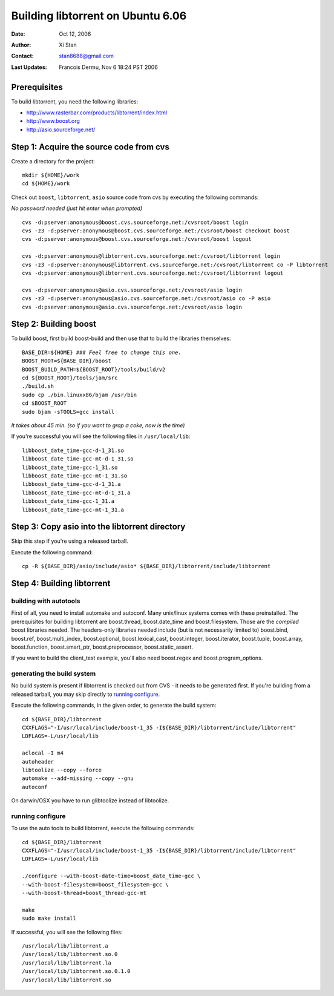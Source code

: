 ==================================
Building libtorrent on Ubuntu 6.06
==================================

:Date: Oct 12, 2006
:Author: Xi Stan
:Contact: stan8688@gmail.com
:Last Updates: Francois Dermu, Nov 6 18:24 PST 2006


Prerequisites
=============

To build libtorrent, you need the following libraries:

* http://www.rasterbar.com/products/libtorrent/index.html
* http://www.boost.org
* http://asio.sourceforge.net/

Step 1: Acquire the source code from cvs
========================================

Create a directory for the project::

   mkdir ${HOME}/work
   cd ${HOME}/work

Check out ``boost``, ``libtorrent``, ``asio`` source code from cvs
by executing the following commands:

*No password needed (just hit enter when prompted)*

::

   cvs -d:pserver:anonymous@boost.cvs.sourceforge.net:/cvsroot/boost login
   cvs -z3 -d:pserver:anonymous@boost.cvs.sourceforge.net:/cvsroot/boost checkout boost
   cvs -d:pserver:anonymous@boost.cvs.sourceforge.net:/cvsroot/boost logout

   cvs -d:pserver:anonymous@libtorrent.cvs.sourceforge.net:/cvsroot/libtorrent login
   cvs -z3 -d:pserver:anonymous@libtorrent.cvs.sourceforge.net:/cvsroot/libtorrent co -P libtorrent
   cvs -d:pserver:anonymous@libtorrent.cvs.sourceforge.net:/cvsroot/libtorrent logout

   cvs -d:pserver:anonymous@asio.cvs.sourceforge.net:/cvsroot/asio login
   cvs -z3 -d:pserver:anonymous@asio.cvs.sourceforge.net:/cvsroot/asio co -P asio
   cvs -d:pserver:anonymous@asio.cvs.sourceforge.net:/cvsroot/asio login

Step 2: Building boost
======================

To build boost, first build boost-build and then use that to build
the libraries themselves:

.. parsed-literal::

	BASE_DIR=${HOME} *### Feel free to change this one.*
	BOOST_ROOT=${BASE_DIR}/boost
	BOOST_BUILD_PATH=${BOOST_ROOT}/tools/build/v2
	cd ${BOOST_ROOT}/tools/jam/src
	./build.sh
	sudo cp ./bin.linuxx86/bjam /usr/bin
	cd $BOOST_ROOT
	sudo bjam -sTOOLS=gcc install

*It takes about 45 min. (so if you want to grap a coke, now is the time)*


If you're successful you will see the following files in ``/usr/local/lib``::

   libboost_date_time-gcc-d-1_31.so
   libboost_date_time-gcc-mt-d-1_31.so
   libboost_date_time-gcc-1_31.so
   libboost_date_time-gcc-mt-1_31.so
   libboost_date_time-gcc-d-1_31.a
   libboost_date_time-gcc-mt-d-1_31.a
   libboost_date_time-gcc-1_31.a
   libboost_date_time-gcc-mt-1_31.a

Step 3: Copy asio into the libtorrent directory
===============================================

Skip this step if you're using a released tarball.

Execute the following command::

   cp -R ${BASE_DIR}/asio/include/asio* ${BASE_DIR}/libtorrent/include/libtorrent

Step 4: Building libtorrent
===========================

building with autotools
-----------------------

First of all, you need to install automake and autoconf. Many unix/linux systems
comes with these preinstalled. The prerequisites for building libtorrent are
boost.thread, boost.date_time and boost.filesystem. Those are the *compiled* boost
libraries needed. The headers-only libraries needed include (but is not necessarily
limited to) boost.bind, boost.ref, boost.multi_index, boost.optional,
boost.lexical_cast, boost.integer, boost.iterator, boost.tuple, boost.array,
boost.function, boost.smart_ptr, boost.preprocessor, boost.static_assert.

If you want to build the client_test example, you'll also need boost.regex and boost.program_options.

generating the build system
---------------------------

No build system is present if libtorrent is checked out from CVS - it needs to be
generated first. If you're building from a released tarball, you may skip directly
to `running configure`_.

Execute the following commands, in the given order, to generate the build system::

	cd ${BASE_DIR}/libtorrent
	CXXFLAGS="-I/usr/local/include/boost-1_35 -I${BASE_DIR}/libtorrent/include/libtorrent"
	LDFLAGS=-L/usr/local/lib

	aclocal -I m4
	autoheader
	libtoolize --copy --force
	automake --add-missing --copy --gnu
	autoconf

On darwin/OSX you have to run glibtoolize instead of libtoolize.

running configure
-----------------

To use the auto tools to build libtorrent, execute the following commands::

	cd ${BASE_DIR}/libtorrent
	CXXFLAGS="-I/usr/local/include/boost-1_35 -I${BASE_DIR}/libtorrent/include/libtorrent"
	LDFLAGS=-L/usr/local/lib

	./configure --with-boost-date-time=boost_date_time-gcc \
	--with-boost-filesystem=boost_filesystem-gcc \
	--with-boost-thread=boost_thread-gcc-mt

	make
	sudo make install

If successful, you will see the following files::

   /usr/local/lib/libtorrent.a
   /usr/local/lib/libtorrent.so.0
   /usr/local/lib/libtorrent.la
   /usr/local/lib/libtorrent.so.0.1.0
   /usr/local/lib/libtorrent.so

